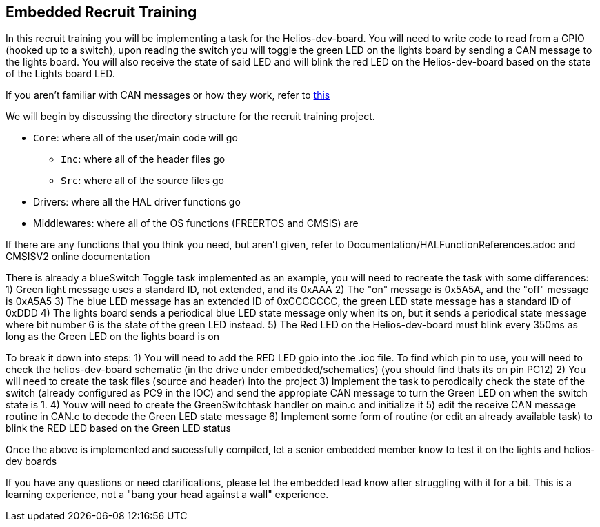 Embedded Recruit Training 
------------------------

In this recruit training you will be implementing a task for the Helios-dev-board. You will need to write code to read from a GPIO (hooked up to a switch), upon reading the switch you will toggle the green LED on the lights board by sending a CAN message to the lights board. You will also receive the state of said LED and will blink the red LED on the Helios-dev-board based on the state of the Lights board LED. 

If you aren't familiar with CAN messages or how they work, refer to https://uofcsolarcar.atlassian.net/wiki/spaces/ES/pages/19988502/Controller+Area+Network+CAN[this]

We will begin by discussing the directory structure for the recruit training project.

*  `Core`: where all of the user/main code will go
** `Inc`: where all of the header files go 
** `Src`: where all of the source files go 
* Drivers: where all the HAL driver functions go
* Middlewares: where all of the OS functions (FREERTOS and CMSIS) are

If there are any functions that you think you need, but aren't given, refer to Documentation/HALFunctionReferences.adoc and CMSISV2 online documentation

There is already a blueSwitch Toggle task implemented as an example, you will need to recreate the task with some differences:
1) Green light message uses a standard ID, not extended, and its 0xAAA
2) The "on" message is 0x5A5A, and the "off" message is 0xA5A5
3) The blue LED message has an extended ID of 0xCCCCCCC, the green LED state message has a standard ID of 0xDDD
4) The lights board sends a periodical blue LED state message only when its on, but it sends a periodical state message where bit number 6 is the state of the green LED instead.
5) The Red LED on the Helios-dev-board must blink every 350ms as long as the Green LED on the lights board is on

To break it down into steps:
1) You will need to add the RED LED gpio into the .ioc file. To find which pin to use, you will need to check the helios-dev-board schematic (in the drive under embedded/schematics) (you should find thats its on pin PC12)
2) You will need to create the task files (source and header) into the project
3) Implement the task to perodically check the state of the switch (already configured as PC9 in the IOC) and send the appropiate CAN message to turn the Green LED on when the switch state is 1.
4) Youw will need to create the GreenSwitchtask handler on main.c and initialize it
5) edit the receive CAN message routine in CAN.c to decode the Green LED state message
6) Implement some form of routine (or edit an already available task) to blink the RED LED based on the Green LED status

Once the above is implemented and sucessfully compiled, let a senior embedded member know to test it on the lights and helios-dev boards

If you have any questions or need clarifications, please let the embedded lead know after struggling with it for a bit. This is a learning experience, not a "bang your head against a wall" experience.

